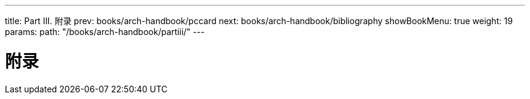 ---
title: Part III. 附录
prev: books/arch-handbook/pccard
next: books/arch-handbook/bibliography
showBookMenu: true
weight: 19
params:
  path: "/books/arch-handbook/partiii/"
---

[[appendices]]
= 附录
